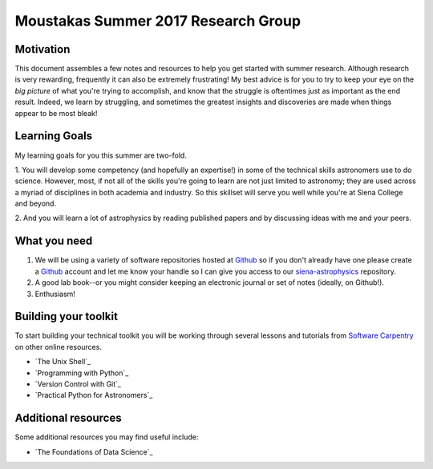 Moustakas Summer 2017 Research Group
====================================

Motivation
----------

This document assembles a few notes and resources to help you get started with
summer research.  Although research is very rewarding, frequently it can also be
extremely frustrating!  My best advice is for you to try to keep your eye on the
*big picture* of what you're trying to accomplish, and know that the struggle is
oftentimes just as important as the end result.  Indeed, we learn by struggling,
and sometimes the greatest insights and discoveries are made when things appear
to be most bleak!

Learning Goals
--------------

My learning goals for you this summer are two-fold.

1. You will develop some competency (and hopefully an expertise!) in some of the
technical skills astronomers use to do science.  However, most, if not all of
the skills you're going to learn are not just limited to astronomy; they are
used across a myriad of disciplines in both academia and industry.  So this
skillset will serve you well while you're at Siena College and beyond.

2. And you will learn a lot of astrophysics by reading published papers and by
discussing ideas with me and your peers.

What you need
-------------

1. We will be using a variety of software repositories hosted at `Github`_ so if
   you don't already have one please create a `Github`_ account and let me know
   your handle so I can give you access to our `siena-astrophysics`_ repository.

2. A good lab book--or you might consider keeping an electronic journal or set
   of notes (ideally, on Github!).

3. Enthusiasm!

Building your toolkit
---------------------

To start building your technical toolkit you will be working through several
lessons and tutorials from `Software Carpentry`_ on other online resources.

* `The Unix Shell`_
* `Programming with Python`_
* `Version Control with Git`_
* `Practical Python for Astronomers`_

Additional resources
--------------------

Some additional resources you may find useful include:

* `The Foundations of Data Science`_


.. _`Github`: https://github.com
.. _`siena-astrophysics`: https://github.com/moustakas/siena-astrophysics
.. _`Software Carpentry`: https://software-carpentry.org/lessons
.. _`The Unix Shell` http://swcarpentry.github.io/shell-novice
.. _`Programming with Python` http://swcarpentry.github.io/python-novice-inflammation
.. _`Version Control with Git` http://swcarpentry.github.io/git-novice
.. _`The Foundations of Data Science` https://ds8.gitbooks.io/textbook/content
.. _`Practical Python for Astronomers` https://python4astronomers.github.io
